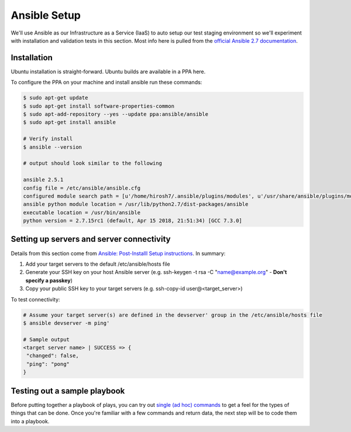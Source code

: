 Ansible Setup
=============

We'll use Ansible as our Infrastructure as a Service (IaaS) to auto setup our test staging environment so we'll
experiment with installation and validation tests in this section. Most info here is pulled from the
`official Ansible 2.7 documentation <https://docs.ansible.com/ansible/latest/index.html>`_.

Installation
~~~~~~~~~~~~
Ubuntu installation is straight-forward. Ubuntu builds are available in a PPA here.

To configure the PPA on your machine and install ansible run these commands:

.. code:: bash

   $ sudo apt-get update
   $ sudo apt-get install software-properties-common
   $ sudo apt-add-repository --yes --update ppa:ansible/ansible
   $ sudo apt-get install ansible

   # Verify install
   $ ansible --version

   # output should look similar to the following

   ansible 2.5.1
   config file = /etc/ansible/ansible.cfg
   configured module search path = [u'/home/hirosh7/.ansible/plugins/modules', u'/usr/share/ansible/plugins/modules']
   ansible python module location = /usr/lib/python2.7/dist-packages/ansible
   executable location = /usr/bin/ansible
   python version = 2.7.15rc1 (default, Apr 15 2018, 21:51:34) [GCC 7.3.0]

Setting up servers and server connectivity
~~~~~~~~~~~~~~~~~~~~~~~~~~~~~~~~~~~~~~~~~~
Details from this section come from `Ansible: Post-Installl Setup instructions
<https://hvops.com/articles/ansible-post-install/>`_. In summary:

1) Add your target servers to the default /etc/ansible/hosts file
2) Generate your SSH key on your host Ansible server (e.g. ssh-keygen -t rsa -C "name@example.org" -
   **Don't specify a passkey**)
3) Copy your public SSH key to your target servers (e.g. ssh-copy-id user@<target_server>)

To test connectivity:

.. code:: bash

   # Assume your target server(s) are defined in the devserver' group in the /etc/ansible/hosts file
   $ ansible devserver -m ping'

   # Sample output
   <target server name> | SUCCESS => {
    "changed": false,
    "ping": "pong"
   }

Testing out a sample playbook
~~~~~~~~~~~~~~~~~~~~~~~~~~~~~
Before putting together a playbook of plays, you can try out `single (ad hoc) commands
<https://docs.ansible.com/ansible/2.5/user_guide/intro_adhoc.html>`_ to get a feel for the
types of things that can be done. Once you're familiar with a few commands and return data, the next step will be to
code them into a playbook.
